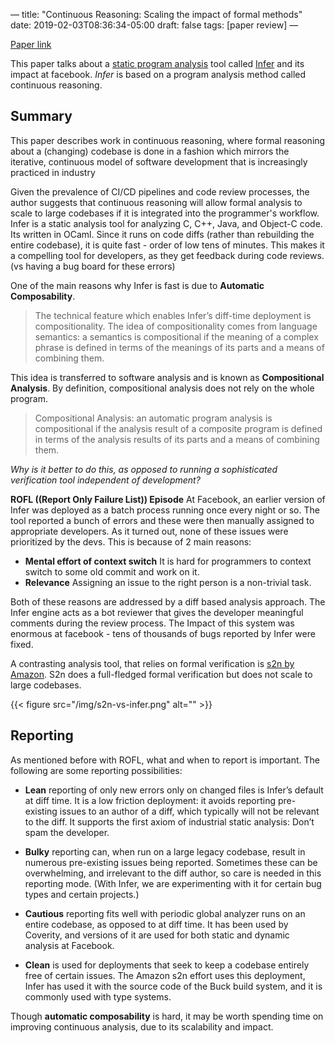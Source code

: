 ---
title: "Continuous Reasoning: Scaling the impact of formal methods"
date: 2019-02-03T08:36:34-05:00
draft: false
tags: [paper review]
---

#+begin_comment
# [[id:28add7ce-3af3-49a8-8361-c9aaef15bca7][Paper Review]] [[id:145967c8-ebfc-41c6-97ed-d9b7b8a6b415][Blog]]
#+end_comment

[[https://research.facebook.com/publications/continuous-reasoning-scaling-the-impact-of-formal-methods][Paper link]]

This paper talks about a [[https://en.wikipedia.org/wiki/Static_program_analysis][static program analysis]] tool called [[https://github.com/facebook/infer][Infer]] and its impact at facebook. /Infer/ is based on a program analysis method called continuous reasoning.


** Summary
This paper describes work in continuous reasoning, where formal reasoning about a (changing) codebase is done in a fashion which mirrors the iterative, continuous model of software development that is increasingly practiced in industry

Given the prevalence of CI/CD pipelines and code review processes, the author suggests that continuous reasoning will allow formal analysis to scale to large codebases if it is integrated into the programmer's workflow. Infer is a static analysis tool for analyzing C, C++, Java, and Object-C code. Its written in OCaml. Since it runs on code diffs (rather than rebuilding the entire codebase), it is quite fast - order of low tens of minutes. This makes it a compelling tool for developers, as they get feedback during code reviews. (vs having a bug board for these errors)

One of the main reasons why Infer is fast is due to *Automatic Composability*.

#+begin_quote
The technical feature which enables Infer’s diff-time deployment is compositionality. The idea of compositionality comes from language semantics: a semantics is compositional if the meaning of a complex phrase is defined in terms of the meanings of its parts and a means of combining them.
#+end_quote

This idea is transferred to software analysis and is known as *Compositional Analysis*. By definition, compositional analysis does not rely on the whole program.

#+begin_quote
Compositional Analysis: an automatic program analysis is compositional if the analysis result of a composite program is defined in terms of the analysis results of its parts and a means of combining them.
#+end_quote


/Why is it better to do this, as opposed to running a sophisticated verification tool independent of development?/

**ROFL ((Report Only Failure List)) Episode** At Facebook, an earlier version of Infer was deployed as a batch process running once every night or so. The tool reported a bunch of errors and these were then manually assigned to appropriate developers. As it turned out, none of these issues were prioritized by the devs. This is because of 2 main reasons:

- *Mental effort of context switch* It is hard for programmers to context switch to some old commit and work on it.
- *Relevance* Assigning an issue to the right person is a non-trivial task.

Both of these reasons are addressed by a diff based analysis approach. The Infer engine acts as a bot reviewer that gives the developer meaningful comments during the review process. The Impact of this system was enormous at facebook - tens of thousands of bugs reported by Infer were fixed.

A contrasting analysis tool, that relies on formal verification is [[https://d1.awsstatic.com/Security/pdfs/Continuous_Formal_Verification_Of_Amazon_s2n.pdf][s2n by Amazon]]. S2n does a full-fledged formal verification but does not scale to large codebases.

{{< figure src="/img/s2n-vs-infer.png" alt="" >}}


** Reporting

As mentioned before with ROFL, what and when to report is important. The following are some reporting possibilities:

- *Lean* reporting of only new errors only on changed files is Infer’s default at diff time. It is a low friction deployment: it avoids reporting pre-existing issues to an author of a diff, which typically will not be relevant to the diff. It supports the first axiom of industrial static analysis: Don’t spam the developer.

- *Bulky* reporting can, when run on a large legacy codebase, result in numerous pre-existing issues being reported. Sometimes these can be overwhelming, and irrelevant to the diff author, so care is needed in this reporting mode. (With Infer, we are experimenting with it for certain bug types and certain projects.)

- *Cautious* reporting fits well with periodic global analyzer runs on an entire codebase, as opposed to at diff time. It has been used by Coverity, and versions of it are used for both static and dynamic analysis at Facebook.

- *Clean* is used for deployments that seek to keep a codebase entirely free of certain issues. The Amazon s2n effort uses this deployment, Infer has used it with the source code of the Buck build system, and it is commonly used with type systems.

Though *automatic composability* is hard, it may be worth spending time on improving continuous analysis, due to its scalability and impact.

